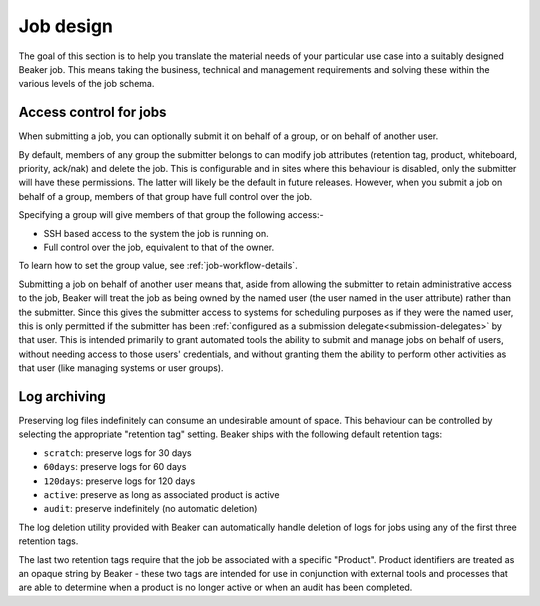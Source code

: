 .. job-design.rst

Job design
==========

The goal of this section is to help you translate the material needs of your
particular use case into a suitably designed Beaker job. This means taking the
business, technical and management requirements and solving these within the various
levels of the job schema.

.. _job-access-control:

Access control for jobs
-----------------------

When submitting a job, you can optionally submit it on behalf of a group, or on
behalf of another user.

By default, members of any group the submitter belongs to can modify job
attributes (retention tag, product, whiteboard, priority, ack/nak)
and delete the job. This is configurable and in sites where this behaviour is
disabled, only the submitter will have these permissions. The latter will
likely be the default in future releases.
However, when you submit a job on behalf of a group, members of that group have
full control over the job.

Specifying a group will give members of that group the following access:-

- SSH based access to the system the job is running on.
- Full control over the job, equivalent to that of the owner.

To learn how to set the group value, see :ref:`job-workflow-details`.

Submitting a job on behalf of another user means that, aside from allowing
the submitter to retain administrative access to the job, Beaker will treat
the job as being owned by the named user (the user named in the user
attribute) rather than the submitter. Since this gives the submitter access to
systems for scheduling purposes as if they were the named user, this is only
permitted if the submitter has been :ref:`configured as a submission
delegate<submission-delegates>` by that user. This is intended primarily to
grant automated tools the ability to submit and manage jobs on behalf of users,
without needing access to those users' credentials, and without granting them
the ability to perform other activities as that user (like managing systems or user groups).


.. _log-archiving-details:

Log archiving
-------------

Preserving log files indefinitely can consume an undesirable amount of
space. This behaviour can be controlled by selecting the appropriate
"retention tag" setting. Beaker ships with the following default retention
tags:

* ``scratch``: preserve logs for 30 days
* ``60days``: preserve logs for 60 days
* ``120days``: preserve logs for 120 days
* ``active``: preserve as long as associated product is active
* ``audit``: preserve indefinitely (no automatic deletion)

The log deletion utility provided with Beaker can automatically handle
deletion of logs for jobs using any of the first three retention tags.

The last two retention tags require that the job be associated with a
specific "Product". Product identifiers are treated as an opaque string
by Beaker - these two tags are intended for use in conjunction with external
tools and processes that are able to determine when a product is no longer
active or when an audit has been completed.
